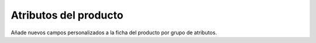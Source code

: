 ======================
Atributos del producto
======================

Añade nuevos campos personalizados a la ficha del producto por grupo de atributos.
